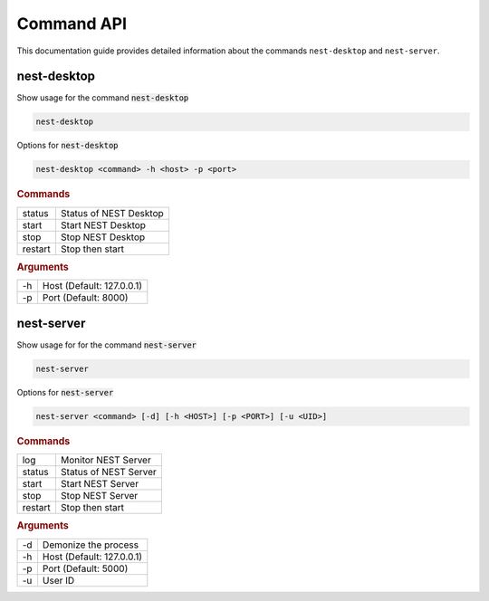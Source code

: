 |fa-terminal| Command API
=========================


This documentation guide provides detailed information about the commands ``nest-desktop`` and ``nest-server``.

|fa-terminal-sm| nest-desktop
-----------------------------

Show usage for the command :code:`nest-desktop`

.. code-block:: bash

   nest-desktop

Options for :code:`nest-desktop`

.. code-block:: bash

   nest-desktop <command> -h <host> -p <port>

.. rubric:: Commands

+---------+------------------------+
| status  | Status of NEST Desktop |
+---------+------------------------+
| start   | Start NEST Desktop     |
+---------+------------------------+
| stop    | Stop NEST Desktop      |
+---------+------------------------+
| restart | Stop then start        |
+---------+------------------------+

.. rubric:: Arguments

+----+---------------------------+
| -h | Host (Default: 127.0.0.1) |
+----+---------------------------+
| -p | Port (Default: 8000)      |
+----+---------------------------+


|fa-terminal-sm| nest-server
-----------------------------

Show usage for for the command :code:`nest-server`

.. code-block:: bash

   nest-server

Options for :code:`nest-server`

.. code-block:: bash

   nest-server <command> [-d] [-h <HOST>] [-p <PORT>] [-u <UID>]

.. rubric:: Commands

+---------+-----------------------+
| log     | Monitor NEST Server   |
+---------+-----------------------+
| status  | Status of NEST Server |
+---------+-----------------------+
| start   | Start NEST Server     |
+---------+-----------------------+
| stop    | Stop NEST Server      |
+---------+-----------------------+
| restart | Stop then start       |
+---------+-----------------------+

.. rubric:: Arguments

+----+---------------------------+
| -d | Demonize the process      |
+----+---------------------------+
| -h | Host (Default: 127.0.0.1) |
+----+---------------------------+
| -p | Port (Default: 5000)      |
+----+---------------------------+
| -u | User ID                   |
+----+---------------------------+


.. |fa-terminal| image:: ../_static/img/font-awesome/terminal.svg
   :width: 30px
   :alt:
   :target: #

.. |fa-terminal-sm| image:: ../_static/img/font-awesome/terminal.svg
   :width: 20px
   :alt:
   :target: #
